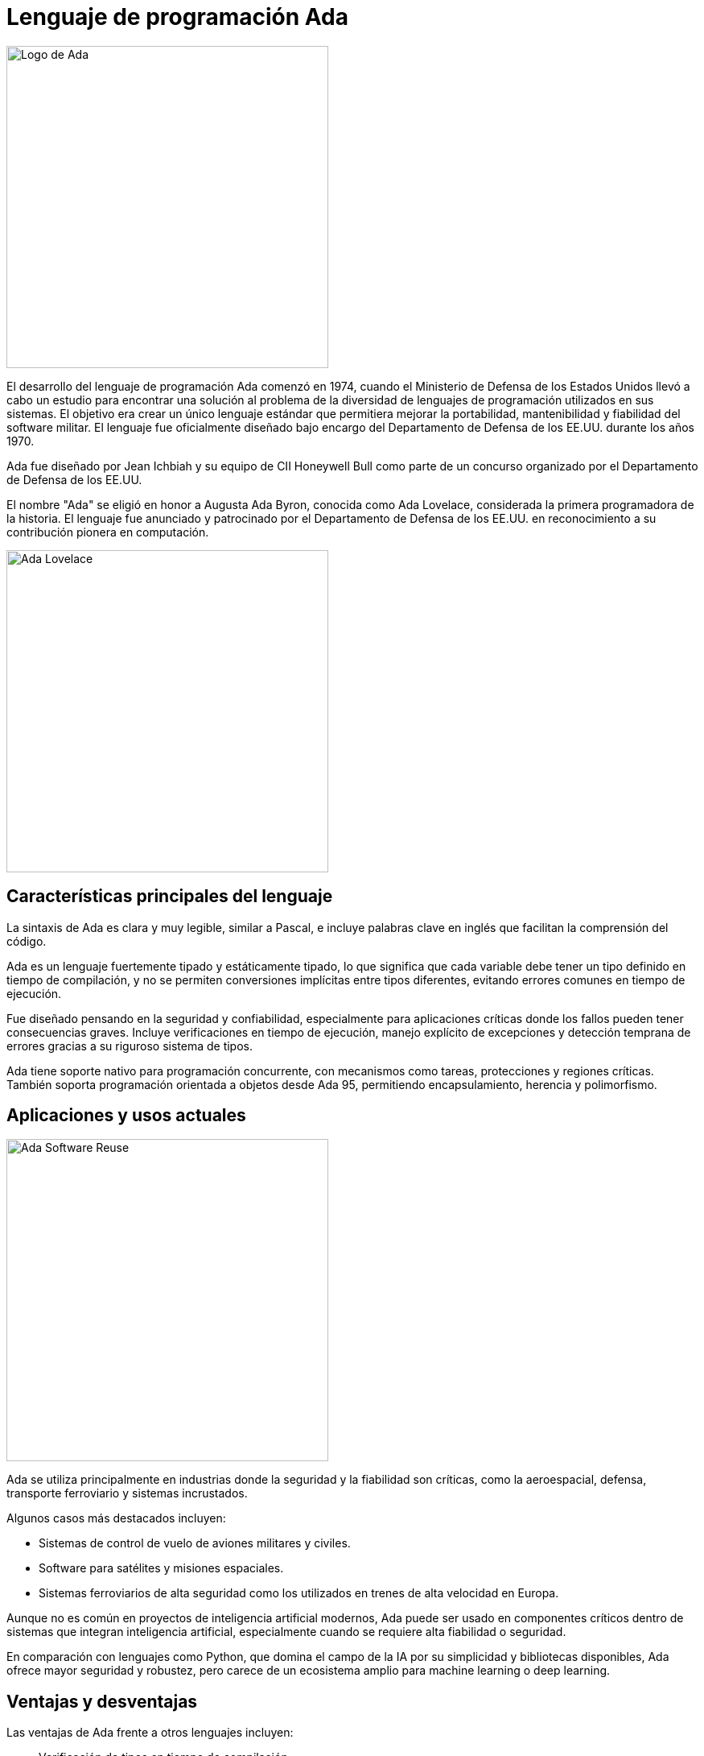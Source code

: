 = Lenguaje de programación Ada

image:logo.png[Logo de Ada, width=400]

El desarrollo del lenguaje de programación Ada comenzó en 1974, cuando el Ministerio de Defensa de los Estados Unidos llevó a cabo un estudio para encontrar una solución al problema de la diversidad de lenguajes de programación utilizados en sus sistemas. El objetivo era crear un único lenguaje estándar que permitiera mejorar la portabilidad, mantenibilidad y fiabilidad del software militar. El lenguaje fue oficialmente diseñado bajo encargo del Departamento de Defensa de los EE.UU. durante los años 1970.

Ada fue diseñado por Jean Ichbiah y su equipo de CII Honeywell Bull como parte de un concurso organizado por el Departamento de Defensa de los EE.UU.

El nombre "Ada" se eligió en honor a Augusta Ada Byron, conocida como Ada Lovelace, considerada la primera programadora de la historia. El lenguaje fue anunciado y patrocinado por el Departamento de Defensa de los EE.UU. en reconocimiento a su contribución pionera en computación.

image:ada_lovelace.jpg[Ada Lovelace, width=400]

== Características principales del lenguaje

La sintaxis de Ada es clara y muy legible, similar a Pascal, e incluye palabras clave en inglés que facilitan la comprensión del código.

Ada es un lenguaje fuertemente tipado y estáticamente tipado, lo que significa que cada variable debe tener un tipo definido en tiempo de compilación, y no se permiten conversiones implícitas entre tipos diferentes, evitando errores comunes en tiempo de ejecución.

Fue diseñado pensando en la seguridad y confiabilidad, especialmente para aplicaciones críticas donde los fallos pueden tener consecuencias graves. Incluye verificaciones en tiempo de ejecución, manejo explícito de excepciones y detección temprana de errores gracias a su riguroso sistema de tipos.

Ada tiene soporte nativo para programación concurrente, con mecanismos como tareas, protecciones y regiones críticas. También soporta programación orientada a objetos desde Ada 95, permitiendo encapsulamiento, herencia y polimorfismo.

== Aplicaciones y usos actuales

image:ada_military.jpg[Ada Software Reuse, width=400]

Ada se utiliza principalmente en industrias donde la seguridad y la fiabilidad son críticas, como la aeroespacial, defensa, transporte ferroviario y sistemas incrustados.

Algunos casos más destacados incluyen:

* Sistemas de control de vuelo de aviones militares y civiles.
* Software para satélites y misiones espaciales.
* Sistemas ferroviarios de alta seguridad como los utilizados en trenes de alta velocidad en Europa.

Aunque no es común en proyectos de inteligencia artificial modernos, Ada puede ser usado en componentes críticos dentro de sistemas que integran inteligencia artificial, especialmente cuando se requiere alta fiabilidad o seguridad.

En comparación con lenguajes como Python, que domina el campo de la IA por su simplicidad y bibliotecas disponibles, Ada ofrece mayor seguridad y robustez, pero carece de un ecosistema amplio para machine learning o deep learning.

== Ventajas y desventajas

Las ventajas de Ada frente a otros lenguajes incluyen:

* Verificación de tipos en tiempo de compilación.
* Soporte integrado para concurrencia.
* Alta fiabilidad y seguridad.
* Buen rendimiento en entornos incrustados.

Sus desventajas son:

* Curva de aprendizaje más pronunciada.
* Menos herramientas y comunidades activas comparadas con lenguajes como Python o Java.
* Poco adoptado fuera de sectores especializados.

== Ejemplos básicos de código

Un ejemplo básico de programa en Ada es el siguiente:

[source, ada]
----
with Ada.Text_IO; use Ada.Text_IO;

procedure Hola_Mundo is
begin
   Put_Line("¡Hola Mundo!");
end Hola_Mundo;
----

Un programa en Ada consta de una o más unidades de compilación, como procedimientos, funciones o paquetes. La estructura básica incluye una sección de declaración (`is`) y una sección de ejecución (`begin ... end`).

Ejemplo de declaración de tipos, bucles y procedimientos:

[source, ada]
----
type Entero is range 1..100;

procedure Ejemplo is
   I : Entero;
begin
   for I in 1..10 loop
      Put_Line(Integer'Image(I));
   end loop;
end Ejemplo;
----

=== Ejemplo avanzado: Sistema de Control de Vuelo Militar

Este ejemplo simula un sistema de control de vuelo básico, como los usados en aviones militares. Muestra las capacidades de Ada para manejar concurrencia, seguridad de tipos y temporización precisa, características esenciales en aplicaciones críticas.

[source, ada]
----
with Ada.Text_IO; use Ada.Text_IO;
with Ada.Real_Time; use Ada.Real_Time;

procedure Sistema_Control_Vuelo is

   -- Tipos definidos para mayor seguridad
   type Altitud is range 0 .. 50_000 with
      Default_Value => 0;
   type Velocidad is range 0 .. 1200 with
      Default_Value => 0;

   -- Variables globales simuladas por sensores
   Ultima_Altitud : Altitud := 0;
   Ultima_Velocidad : Velocidad := 0;

   -- Tareas concurrentes
   task Sistema_Sensores;
   task Sistema_Alarmas;
   task Sistema_Navegacion;

   -- Implementación de tareas

   task body Sistema_Sensores is
      Periodo : constant Time_Span := Milliseconds(1000);
      Next_Release : Time := Clock;
   begin
      loop
         -- Simulamos lecturas aleatorias de sensores
         Ultima_Altitud := Altitud (Unsigned_32 (Clock) mod 40_000);
         Ultima_Velocidad := Velocidad (Unsigned_32 (Clock) mod 1000);

         Put_Line ("Sensor actualizado - Altitud: " &
                    Altitud'Image (Ultima_Altitud) &
                    " ft | Velocidad: " &
                    Velocidad'Image (Ultima_Velocidad) & " kt");

         delay until Next_Release + Periodo;
      end loop;
   end Sistema_Sensores;

   task body Sistema_Alarmas is
      Periodo : constant Time_Span := Milliseconds(1500);
      Next_Release : Time := Clock;
   begin
      loop
         if Ultima_Altitud < 100 then
            Put_Line ("⚠️ ALARMA: Altitud crítica!");
         end if;

         if Ultima_Velocidad > 950 then
            Put_Line ("⚠️ ALARMA: Velocidad excesiva!");
         end if;

         delay until Next_Release + Periodo;
      end loop;
   end Sistema_Alarmas;

   task body Sistema_Navegacion is
      Periodo : constant Time_Span := Milliseconds(2000);
      Next_Release : Time := Clock;
   begin
      loop
         Put_Line ("🧭 Navegación activa - Altitud objetivo: 30000 ft");
         delay until Next_Release + Periodo;
      end loop;
   end Sistema_Navegacion;

begin
   Put_Line ("✈️ Sistema de Control de Vuelo Iniciado...");
   delay 10.0; -- Simular ejecución durante 10 segundos
   Put_Line ("🛑 Apagando sistema.");
end Sistema_Control_Vuelo;
----

image:f16.jpg[F-16 Fighting Falcon, width=400]

== Versiones y evolución

image:evolution.png[Ada logo evolution, width=400]

* **Ada 83**: Primera versión estándar oficial.
* **Ada 95**: Añadió soporte para programación orientada a objetos y mejoras en concurrencia.
* **Ada 2005**: Ampliaciones menores y soporte para interfaces gráficas.
* **Ada 2012**: Añadido contratos (precondiciones, postcondiciones) para verificar comportamiento.
* **Ada 2022**: Mejoras en la gestión de memoria, concurrencia y seguridad.

== Entornos de desarrollo (IDEs) y compiladores

image:gnatstudio.png[GNAT Studio IDE, width=400]

Las herramientas más utilizadas para programar en Ada son:

* **GNAT**: Compilador GNU basado en GCC, ampliamente utilizado.
* **GPS (GNAT Programming Studio)**: IDE para desarrollo en Ada.
* Otras herramientas incluyen análisis estático y depuración específicas para Ada.

== Estado actual y futuro

Ada sigue siendo ampliamente utilizado en industrias críticas y es mantenido por la Agencia de Defensa de Sistemas de Software (DSSA) y la comunidad GNAT/GCC.

Algunas universidades ofrecen cursos sobre Ada, especialmente en programas enfocados en ingeniería de software seguro o sistemas incrustados.

== Curiosidades

Ada ha sido ampliamente utilizado en proyectos militares de alta seguridad, como en sistemas de misiles, aviones de combate y submarinos nucleares, aunque muchos detalles siguen clasificados.

El lenguaje fue elegido en 1979 después de un proceso competitivo que evaluó múltiples propuestas. Su diseño fue inspirado en gran parte por el lenguaje Pascal, pero con énfasis en modularidad y seguridad.

== Conclusión

Ada es un lenguaje de programación diseñado específicamente para aplicaciones donde la fiabilidad, seguridad y mantenibilidad son críticas. Su uso extendido en sectores como la defensa, aviación, ferrocarriles de alta velocidad y sistemas incrustados no es casualidad, sino el resultado de su arquitectura orientada a evitar errores comunes durante la ejecución.

Gracias a su tipado fuerte y estático, manejo explícito de excepciones y soporte nativo para concurrencia, Ada se convierte en una herramienta poderosa para desarrollar software que opere bajo condiciones extremas o con altos requisitos de seguridad. A diferencia de lenguajes más modernos enfocados en rapidez de desarrollo, Ada prioriza la previsibilidad del comportamiento del sistema.

Aunque su adopción en el ámbito comercial ha sido limitada comparado con lenguajes como Python o Java, Ada sigue siendo clave en proyectos donde los fallos pueden tener consecuencias graves. Además, su evolución constante —desde Ada 83 hasta Ada 2022— muestra su capacidad para adaptarse a nuevas necesidades sin perder su esencia.

